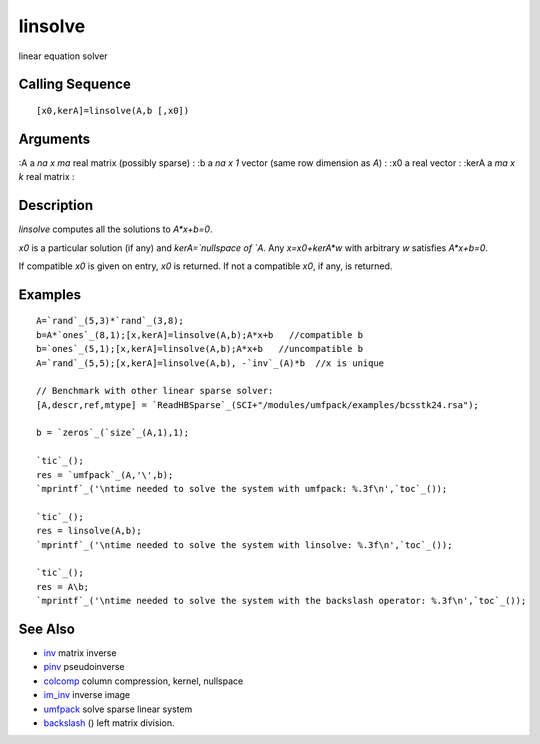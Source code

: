


linsolve
========

linear equation solver



Calling Sequence
~~~~~~~~~~~~~~~~


::

    [x0,kerA]=linsolve(A,b [,x0])




Arguments
~~~~~~~~~

:A a `na x ma` real matrix (possibly sparse)
: :b a `na x 1` vector (same row dimension as `A`)
: :x0 a real vector
: :kerA a `ma x k` real matrix
:



Description
~~~~~~~~~~~

`linsolve` computes all the solutions to `A*x+b=0`.

`x0` is a particular solution (if any) and `kerA=`nullspace of `A`.
Any `x=x0+kerA*w` with arbitrary `w` satisfies `A*x+b=0`.

If compatible `x0` is given on entry, `x0` is returned. If not a
compatible `x0`, if any, is returned.



Examples
~~~~~~~~


::

    A=`rand`_(5,3)*`rand`_(3,8);
    b=A*`ones`_(8,1);[x,kerA]=linsolve(A,b);A*x+b   //compatible b
    b=`ones`_(5,1);[x,kerA]=linsolve(A,b);A*x+b   //uncompatible b
    A=`rand`_(5,5);[x,kerA]=linsolve(A,b), -`inv`_(A)*b  //x is unique
    
    // Benchmark with other linear sparse solver:
    [A,descr,ref,mtype] = `ReadHBSparse`_(SCI+"/modules/umfpack/examples/bcsstk24.rsa"); 
    
    b = `zeros`_(`size`_(A,1),1);
    
    `tic`_();
    res = `umfpack`_(A,'\',b);
    `mprintf`_('\ntime needed to solve the system with umfpack: %.3f\n',`toc`_());
    
    `tic`_();
    res = linsolve(A,b);
    `mprintf`_('\ntime needed to solve the system with linsolve: %.3f\n',`toc`_());
    
    `tic`_();
    res = A\b;
    `mprintf`_('\ntime needed to solve the system with the backslash operator: %.3f\n',`toc`_());




See Also
~~~~~~~~


+ `inv`_ matrix inverse
+ `pinv`_ pseudoinverse
+ `colcomp`_ column compression, kernel, nullspace
+ `im_inv`_ inverse image
+ `umfpack`_ solve sparse linear system
+ `backslash`_ (\) left matrix division.


.. _colcomp: colcomp.html
.. _umfpack: umfpack.html
.. _im_inv: im_inv.html
.. _inv: inv.html
.. _backslash: backslash.html
.. _pinv: pinv.html


